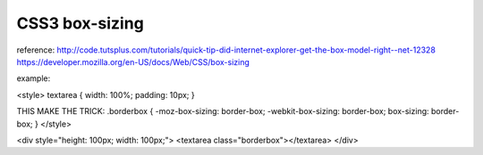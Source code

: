 .. _css3-box-sizing:

===============
CSS3 box-sizing
===============


reference:
http://code.tutsplus.com/tutorials/quick-tip-did-internet-explorer-get-the-box-model-right--net-12328
https://developer.mozilla.org/en-US/docs/Web/CSS/box-sizing

example:

<style>
textarea {
width: 100%;
padding: 10px;
}

THIS MAKE THE TRICK:
.borderbox {
-moz-box-sizing: border-box;
-webkit-box-sizing: border-box;
box-sizing: border-box;
}
</style>

<div style="height: 100px; width: 100px;">
<textarea class="borderbox"></textarea>
</div>